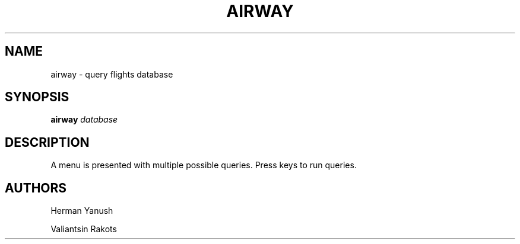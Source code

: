 .TH AIRWAY 6
.SH NAME
airway \- query flights database
.SH SYNOPSIS
.B airway
.IR database 
.SH DESCRIPTION
A menu is presented with multiple possible queries. Press keys to run queries.
.SH AUTHORS
Herman Yanush

Valiantsin Rakots
